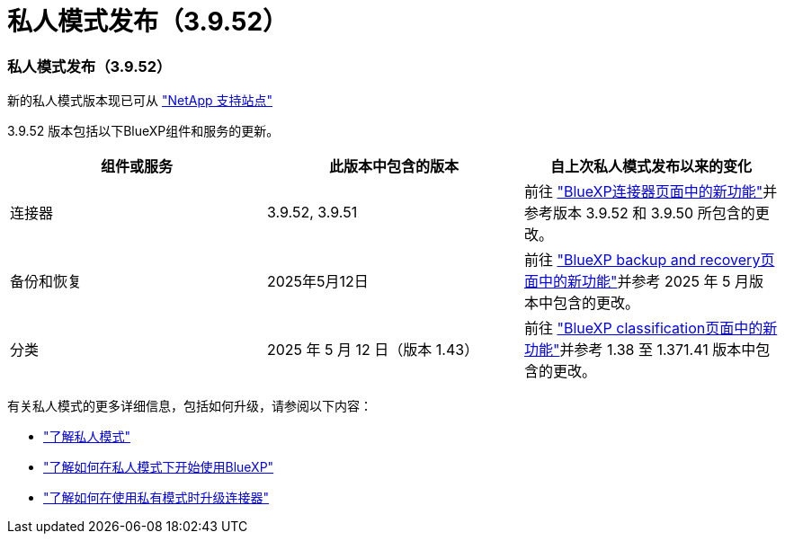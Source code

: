 = 私人模式发布（3.9.52）
:allow-uri-read: 




=== 私人模式发布（3.9.52）

新的私人模式版本现已可从 https://mysupport.netapp.com/site/downloads["NetApp 支持站点"^]

3.9.52 版本包括以下BlueXP组件和服务的更新。

[cols="3*"]
|===
| 组件或服务 | 此版本中包含的版本 | 自上次私人模式发布以来的变化 


| 连接器 | 3.9.52, 3.9.51 | 前往 https://docs.netapp.com/us-en/bluexp-setup-admin/whats-new.html#connector-3-9-50["BlueXP连接器页面中的新功能"]并参考版本 3.9.52 和 3.9.50 所包含的更改。 


| 备份和恢复 | 2025年5月12日 | 前往 https://docs.netapp.com/us-en/bluexp-backup-recovery/whats-new.html["BlueXP backup and recovery页面中的新功能"^]并参考 2025 年 5 月版本中包含的更改。 


| 分类 | 2025 年 5 月 12 日（版本 1.43） | 前往 https://docs.netapp.com/us-en/bluexp-classification/whats-new.html["BlueXP classification页面中的新功能"^]并参考 1.38 至 1.371.41 版本中包含的更改。 
|===
有关私人模式的更多详细信息，包括如何升级，请参阅以下内容：

* https://docs.netapp.com/us-en/bluexp-setup-admin/concept-modes.html["了解私人模式"]
* https://docs.netapp.com/us-en/bluexp-setup-admin/task-quick-start-private-mode.html["了解如何在私人模式下开始使用BlueXP"]
* https://docs.netapp.com/us-en/bluexp-setup-admin/task-upgrade-connector.html["了解如何在使用私有模式时升级连接器"]

